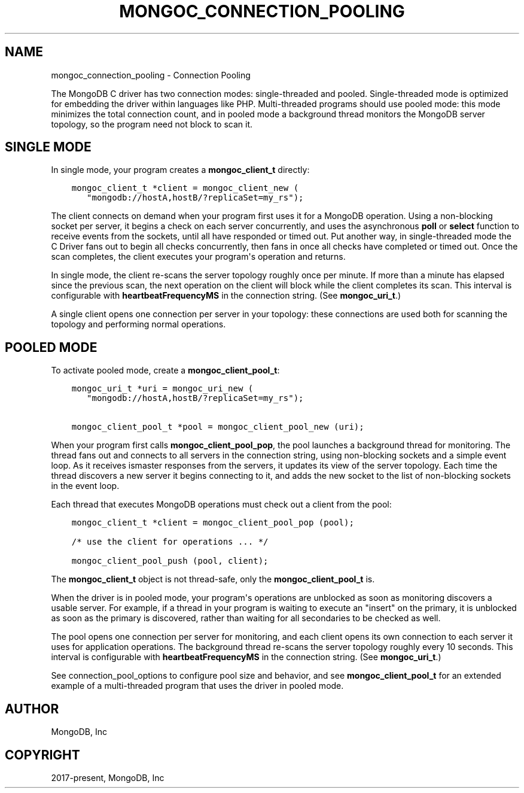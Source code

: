 .\" Man page generated from reStructuredText.
.
.TH "MONGOC_CONNECTION_POOLING" "3" "Aug 13, 2019" "1.15.0" "MongoDB C Driver"
.SH NAME
mongoc_connection_pooling \- Connection Pooling
.
.nr rst2man-indent-level 0
.
.de1 rstReportMargin
\\$1 \\n[an-margin]
level \\n[rst2man-indent-level]
level margin: \\n[rst2man-indent\\n[rst2man-indent-level]]
-
\\n[rst2man-indent0]
\\n[rst2man-indent1]
\\n[rst2man-indent2]
..
.de1 INDENT
.\" .rstReportMargin pre:
. RS \\$1
. nr rst2man-indent\\n[rst2man-indent-level] \\n[an-margin]
. nr rst2man-indent-level +1
.\" .rstReportMargin post:
..
.de UNINDENT
. RE
.\" indent \\n[an-margin]
.\" old: \\n[rst2man-indent\\n[rst2man-indent-level]]
.nr rst2man-indent-level -1
.\" new: \\n[rst2man-indent\\n[rst2man-indent-level]]
.in \\n[rst2man-indent\\n[rst2man-indent-level]]u
..
.sp
The MongoDB C driver has two connection modes: single\-threaded and pooled. Single\-threaded mode is optimized for embedding the driver within languages like PHP. Multi\-threaded programs should use pooled mode: this mode minimizes the total connection count, and in pooled mode a background thread monitors the MongoDB server topology, so the program need not block to scan it.
.SH SINGLE MODE
.sp
In single mode, your program creates a \fBmongoc_client_t\fP directly:
.INDENT 0.0
.INDENT 3.5
.sp
.nf
.ft C
mongoc_client_t *client = mongoc_client_new (
   "mongodb://hostA,hostB/?replicaSet=my_rs");
.ft P
.fi
.UNINDENT
.UNINDENT
.sp
The client connects on demand when your program first uses it for a MongoDB operation. Using a non\-blocking socket per server, it begins a check on each server concurrently, and uses the asynchronous \fBpoll\fP or \fBselect\fP function to receive events from the sockets, until all have responded or timed out. Put another way, in single\-threaded mode the C Driver fans out to begin all checks concurrently, then fans in once all checks have completed or timed out. Once the scan completes, the client executes your program\(aqs operation and returns.
.sp
In single mode, the client re\-scans the server topology roughly once per minute. If more than a minute has elapsed since the previous scan, the next operation on the client will block while the client completes its scan. This interval is configurable with \fBheartbeatFrequencyMS\fP in the connection string. (See \fBmongoc_uri_t\fP\&.)
.sp
A single client opens one connection per server in your topology: these connections are used both for scanning the topology and performing normal operations.
.SH POOLED MODE
.sp
To activate pooled mode, create a \fBmongoc_client_pool_t\fP:
.INDENT 0.0
.INDENT 3.5
.sp
.nf
.ft C
mongoc_uri_t *uri = mongoc_uri_new (
   "mongodb://hostA,hostB/?replicaSet=my_rs");

mongoc_client_pool_t *pool = mongoc_client_pool_new (uri);
.ft P
.fi
.UNINDENT
.UNINDENT
.sp
When your program first calls \fBmongoc_client_pool_pop\fP, the pool launches a background thread for monitoring. The thread fans out and connects to all servers in the connection string, using non\-blocking sockets and a simple event loop. As it receives ismaster responses from the servers, it updates its view of the server topology. Each time the thread discovers a new server it begins connecting to it, and adds the new socket to the list of non\-blocking sockets in the event loop.
.sp
Each thread that executes MongoDB operations must check out a client from the pool:
.INDENT 0.0
.INDENT 3.5
.sp
.nf
.ft C
mongoc_client_t *client = mongoc_client_pool_pop (pool);

/* use the client for operations ... */

mongoc_client_pool_push (pool, client);
.ft P
.fi
.UNINDENT
.UNINDENT
.sp
The \fBmongoc_client_t\fP object is not thread\-safe, only the \fBmongoc_client_pool_t\fP is.
.sp
When the driver is in pooled mode, your program\(aqs operations are unblocked as soon as monitoring discovers a usable server. For example, if a thread in your program is waiting to execute an "insert" on the primary, it is unblocked as soon as the primary is discovered, rather than waiting for all secondaries to be checked as well.
.sp
The pool opens one connection per server for monitoring, and each client opens its own connection to each server it uses for application operations. The background thread re\-scans the server topology roughly every 10 seconds. This interval is configurable with \fBheartbeatFrequencyMS\fP in the connection string. (See \fBmongoc_uri_t\fP\&.)
.sp
See connection_pool_options to configure pool size and behavior, and see \fBmongoc_client_pool_t\fP for an extended example of a multi\-threaded program that uses the driver in pooled mode.
.SH AUTHOR
MongoDB, Inc
.SH COPYRIGHT
2017-present, MongoDB, Inc
.\" Generated by docutils manpage writer.
.
